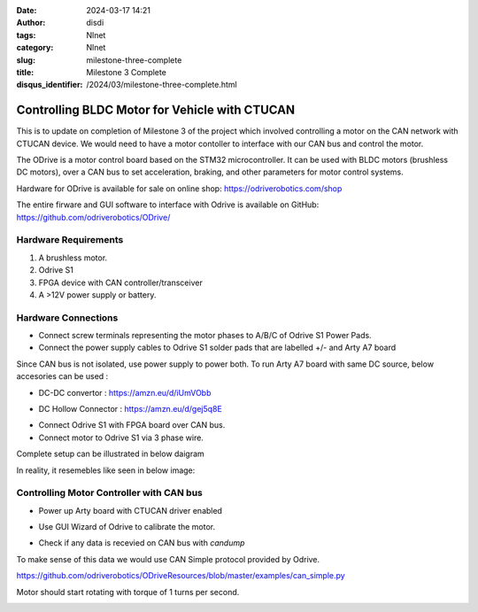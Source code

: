 :date: 2024-03-17 14:21
:author: disdi
:tags: Nlnet
:category: Nlnet
:slug: milestone-three-complete
:title: Milestone 3 Complete
:disqus_identifier: /2024/03/milestone-three-complete.html

Controlling BLDC Motor for Vehicle with CTUCAN
==============================================

This is to update on completion of Milestone 3 of the project which involved controlling a motor on the CAN network with CTUCAN device.
We would need to have a motor contoller to interface with our CAN bus and control the motor.

The ODrive is a motor control board based on the STM32 microcontroller. 
It can  be used with BLDC motors (brushless DC motors), over a CAN bus to set acceleration, braking, and other parameters
for motor control systems.  

Hardware for ODrive is available for sale on online shop:
https://odriverobotics.com/shop

The entire firware and GUI software to interface with Odrive is available on GitHub:
https://github.com/odriverobotics/ODrive/


|Image8|



Hardware Requirements
---------------------


1. A brushless motor.

2. Odrive S1

3. FPGA device with CAN controller/transceiver

4. A >12V power supply or battery.


Hardware Connections
--------------------

- Connect screw terminals representing the motor phases to A/B/C of Odrive S1 Power Pads.

- Connect the power supply cables to Odrive S1 solder pads that are labelled +/- and Arty A7 board 

Since CAN bus is not isolated, use power supply to power both. To run Arty A7 board with same DC source, below accesories can be used :

- DC-DC convertor : https://amzn.eu/d/iUmVObb

|Image|

- DC Hollow Connector :  https://amzn.eu/d/gej5q8E 

|Image1|


- Connect Odrive S1 with FPGA board over CAN bus.

- Connect motor to Odrive S1 via 3 phase wire.

Complete setup can be illustrated in below daigram

|Image6|


In reality, it resemebles like seen in below image:

|Image2|


Controlling Motor Controller with CAN bus
-----------------------------------------

- Power up Arty board with CTUCAN driver enabled

|Image4|


- Use GUI Wizard of Odrive to calibrate the motor.

|Image3|


- Check if any data is recevied on CAN bus with `candump`

|Image7|

To make sense of this data we would use CAN Simple protocol provided by Odrive.

https://github.com/odriverobotics/ODriveResources/blob/master/examples/can_simple.py

Motor should start rotating with torque of 1 turns per second.

|Image5|


.. |Image| image:: /assets/images/dc-dc.png
   :target: /assets/images/dc-dc.png

.. |Image1| image:: /assets/images/dc-connector.jpg
   :target: /assets/images/dc-connector.jpg

.. |Image2| image:: /assets/images/whole-setup.jpeg
   :target: /assets/images/whole-setup.jpeg

.. |Image3| image:: /assets/images/calibrate.png
   :target: /assets/images/calibrate.png   

.. |Image4| image:: /assets/images/ctucan-net.png
   :target: /assets/images/ctucan-net.png  

.. |Image5| image:: /assets/images/can-simple.png
   :target: /assets/images/can-simple.png   

.. |Image6| image:: /assets/images/setup.png
   :target: /assets/images/setup.png   

.. |Image7| image:: /assets/images/candump.png
   :target: /assets/images/candump.png      

.. |Image8| image:: /assets/images/s1.jpg
   :target: /assets/images/s1.jpg      
